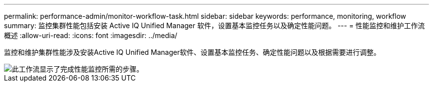 ---
permalink: performance-admin/monitor-workflow-task.html 
sidebar: sidebar 
keywords: performance, monitoring, workflow 
summary: 监控集群性能包括安装 Active IQ Unified Manager 软件，设置基本监控任务以及确定性能问题。 
---
= 性能监控和维护工作流概述
:allow-uri-read: 
:icons: font
:imagesdir: ../media/


[role="lead"]
监控和维护集群性能涉及安装Active IQ Unified Manager软件、设置基本监控任务、确定性能问题以及根据需要进行调整。

image::../media/performance-monitoring-workflow-perf-admin.gif[此工作流显示了完成性能监控所需的步骤。]
